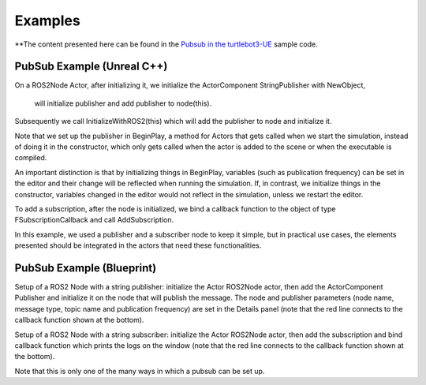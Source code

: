Examples
========
**The content presented here can be found in the `Pubsub in the turtlebot3-UE <https://github.com/rapyuta-robotics/turtlebot3-UE/tree/devel/Source/turtlebot3/pubsub>`_ sample code.

PubSub Example (Unreal C++) 
---------------------------

.. raw:: html

    <iframe width="560" height="315" src="https://www.youtube.com/embed/n40sYyrkAt0" title="YouTube video player" frameborder="0" allow="accelerometer; autoplay; clipboard-write; encrypted-media; gyroscope; picture-in-picture" allowfullscreen></iframe>


.. raw:: html

    <script src="https://gist.github.com/yuokamoto/1ef900b0f4e14d6165f489310c626c02.js"></script>


On a ROS2Node Actor, after initializing it, we initialize 
the ActorComponent StringPublisher with NewObject, 
 will initialize publisher and add publisher to node(this).

Subsequently we call InitializeWithROS2(this) which will add the publisher to node and initialize it.

Note that we set up the publisher in BeginPlay, 
a method for Actors that gets called when we start the simulation, 
instead of doing it in the constructor, which only gets called when 
the actor is added to the scene or when the executable is compiled. 

An important distinction is that by initializing things in BeginPlay, 
variables (such as publication frequency) can be set in the editor 
and their change will be reflected when running the simulation. 
If, in contrast, we initialize things in the constructor, 
variables changed in the editor would not reflect in the simulation, 
unless we restart the editor.

.. raw:: html
    
    <script src="https://gist.github.com/yuokamoto/3b993ca5f77c1c0017989f225c4b5132.js"></script>

To add a subscription, after the node is initialized, 
we bind a callback function to the object of type 
FSubscriptionCallback and call AddSubscription.

In this example, we used a publisher and a subscriber node 
to keep it simple, but in practical use cases, 
the elements presented should be integrated 
in the actors that need these functionalities.

PubSub Example (Blueprint) 
--------------------------

.. raw:: html

   <iframe width="560" height="315" src="https://www.youtube.com/embed/p9MZOv3uLJw" title="YouTube video player" frameborder="0" allow="accelerometer; autoplay; clipboard-write; encrypted-media; gyroscope; picture-in-picture" allowfullscreen></iframe>

.. image:: images/publisher_bp.png

Setup of a ROS2 Node with a string publisher: initialize 
the Actor ROS2Node actor, then add the ActorComponent 
Publisher and initialize it on the node that will publish the message. 
The node and publisher parameters (node name, message type, 
topic name and publication frequency) are set in the Details panel 
(note that the red line connects to the callback function shown at the bottom).

.. image:: images/subscriber_bp.png

Setup of a ROS2 Node with a string subscriber: initialize the Actor ROS2Node actor, 
then add the subscription and bind callback function which 
prints the logs on the window (note that the red line connects 
to the callback function shown at the bottom).

Note that this is only one of the many ways in which a pubsub can be set up.




